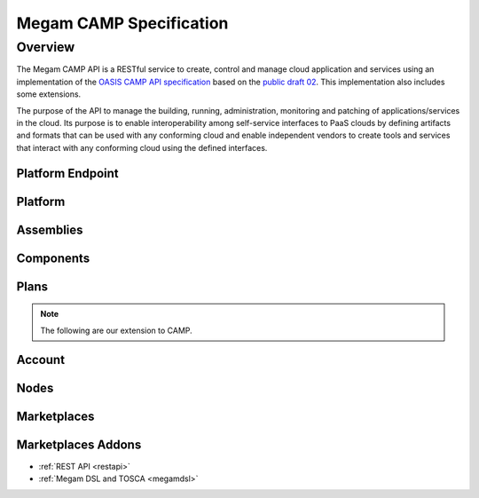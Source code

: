 .. _campapi:

==============================
Megam CAMP Specification
==============================

Overview
========

The Megam CAMP API is a RESTful service to create, control and manage cloud application and services using an implementation of the `OASIS CAMP API specification <http://www.oasis.org>`__ based on the `public draft 02 <http://docs.oasis-open.org/camp/camp-spec/v1.1/camp-spec-v1.1.html>`__. This implementation also includes some extensions. 

The purpose of the API to manage the building, running, administration, monitoring and patching of applications/services in the cloud. Its purpose is to enable interoperability among self-service interfaces to PaaS clouds by defining artifacts and formats that can be used with any conforming cloud and enable independent vendors to create tools and services that interact with any conforming cloud using the defined interfaces. 



|Megam CAMP Resources|


Platform Endpoint
------------------




Platform
-----------





Assemblies
-----------





Components
-----------




Plans
-----------

.. note:: The following are our extension to CAMP.


Account 
------------



Nodes 
------------
 


Marketplaces 
------------
 


Marketplaces Addons 
-------------------
 

- :ref:`REST API <restapi>`
- :ref:`Megam DSL and TOSCA <megamdsl>`


.. |Megam CAMP Resources| image:: /images/megam_campresources.png
